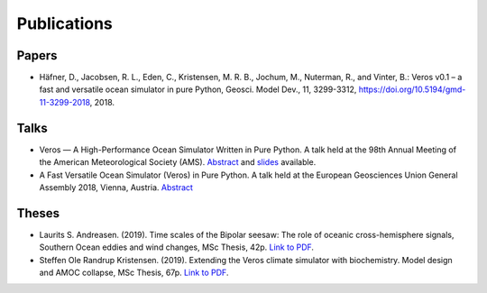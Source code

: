 Publications
============

Papers
------

- Häfner, D., Jacobsen, R. L., Eden, C., Kristensen, M. R. B., Jochum, M.,
  Nuterman, R., and Vinter, B.: Veros v0.1 – a fast and versatile ocean
  simulator in pure Python, Geosci. Model Dev., 11, 3299-3312,
  `https://doi.org/10.5194/gmd-11-3299-2018 <https://doi.org/10.5194/gmd-11-3299-2018>`__, 2018.

Talks
-----

- Veros — A High-Performance Ocean Simulator Written in Pure Python.
  A talk held at the 98th Annual Meeting of the American Meteorological Society (AMS).
  `Abstract <https://ams.confex.com/ams/98Annual/webprogram/Paper324397.html>`__ and
  `slides <http://slides.com/dionhaefner/veros-ams/>`_ available.
- A Fast Versatile Ocean Simulator (Veros) in Pure Python.
  A talk held at the European Geosciences Union General Assembly 2018, Vienna, Austria.
  `Abstract <https://meetingorganizer.copernicus.org/EGU2018/EGU2018-7122-2.pdf>`__

Theses
------

- Laurits S. Andreasen. (2019). Time scales of the Bipolar seesaw:
  The role of oceanic cross-hemisphere signals,
  Southern Ocean eddies and wind changes, MSc Thesis, 42p.
  `Link to PDF <https://sid.erda.dk/share_redirect/CVvcrowL22/Thesis/Laurits_Andreasen_MSc_thesis.pdf>`__.

- Steffen Ole Randrup Kristensen. (2019). Extending the Veros climate simulator with biochemistry.
  Model design and AMOC collapse, MSc Thesis, 67p.
  `Link to PDF <https://sid.erda.dk/share_redirect/CVvcrowL22/Thesis/SteffenRandrup_MSc_thesis.pdf>`__.
